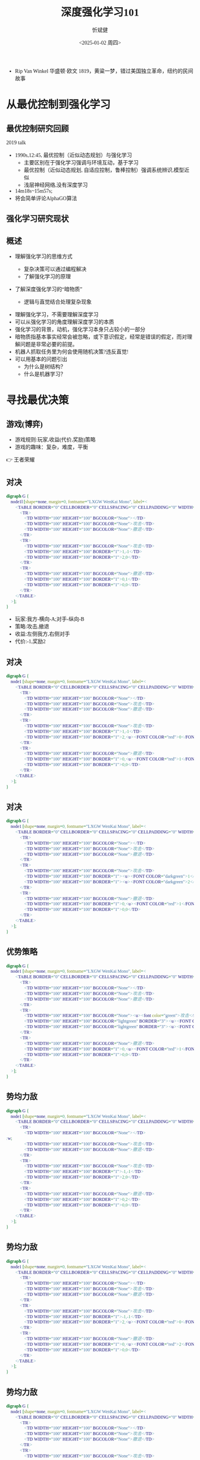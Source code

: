 :PROPERTIES:
:ID:       a52aa49d-d9d0-4b3f-ba2b-d5eced50e7c6
:END:
#+title: 深度强化学习101
#+AUTHOR: 忻斌健
#+CREATOR: 忻斌健
#+DATE:<2025-01-02 周四>
#+STARTUP: latexpreview
#+LATEX_COMPILER: xelatex
#+LATEX_CLASS: article
#+LATEX_CLASS_OPTIONS: [a4paper, 11pt]
#+LANGUAGE: zh-CN
#+OPTIONS: tex:t
#+OPTIONS: ^:{}
#+bind: org-export-publishing-directory "./exports"
#+DOWNLOAD_IMAGE_DIR:  '~/.org.d/mode/img'
#+OPTIONS: reveal_center:t reveal_progress:t reveal_history:t reveal_control:t
#+OPTIONS: reveal_mathjax:t reveal_rolling_links:t reveal_keyboard:t reveal_overview:t num:nil
#+OPTIONS: reveal_width:1200 reveal_height:800
#+OPTIONS: toc:1
#+REVEAL_INIT_OPTIONS: transition: 'cube'
#+REVEAL_MARGIN: 0.005
#+REVEAL_MIN_SCALE: 0.01
#+REVEAL_MAX_SCALE: 2.5
#+REVEAL_THEME: sky
#+REVEAL_HLEVEL: 1
#+REVEAL_EXTRA_CSS: ./templates/grids.css
#+REVEAL_PLUGINS: (highlight notes)
#+REVEAL_TITLE_SLIDE: ./templates/title_drl101.html
#+HTML_HEAD_EXTRA: <style> .figure p {text-align: center;}</style>
#+HTML_HEAD_EXTRA: <style>*{font-family: "LXGW WenKai Mono" !important}</style>
#+MACRO: color @@html:<font color="$1">$2</font>@@
#+BEGIN_NOTES
  - Rip Van Winkel 华盛顿·欧文 1819，黄粱一梦，错过美国独立革命，纽约的民间故事
#+END_NOTES

* 从最优控制到强化学习
** 最优控制研究回顾

#+REVEAL_HTML: <iframe width="1024" height="576" src="https://www.youtube.com/embed/OmpzeWym7HQ#t=12m45s" frameborder="0" allowfullscreen></iframe>
#+BEGIN_NOTES
2019 talk
- 1990s,12:45, 最优控制（近似动态规划）与强化学习
  - 主要区别在于强化学习强调与环境互动，基于学习
  - 最优控制（近似动态规划, 自适应控制，鲁棒控制）强调系统辨识,模型近似
  - 浅层神经网络,没有深度学习
- 14m18s~15m57s;
- 将会简单评论AlphaGO算法
#+END_NOTES

** 强化学习研究现状
#+attr_html: :alt 'Jim Fan' :title '2025, year of RL' :width 600pix
#+attr_org: :width 300px
[[./img/drl101/jim_fan.png]]

** 概述
#+ATTR_REVEAL: :frag (appear)
- 理解强化学习的思维方式
  #+ATTR_REVEAL: :frag (appear)
  - 复杂决策可以通过编程解决
  #+ATTR_REVEAL: :frag (appear)
  - 了解强化学习的原理
#+ATTR_REVEAL: :frag (appear)
- 了解深度强化学习的“暗物质”
  #+ATTR_REVEAL: :frag (appear)
  - 逻辑与直觉结合处理复杂现象

#+BEGIN_NOTES
- 理解强化学习，不需要理解深度学习
- 可以从强化学习的角度理解深度学习的本质
- 强化学习的背景，动机，强化学习本身只占较小的一部分
- 暗物质指基本事实经常会被忽略，或下意识假定，经常是错误的假定，而对理解问题是非常必要的前提。
- 机器人抓取任务里为何会使用随机决策?违反直觉!
- 可以用基本的问题引出
  - 为什么是树结构？
  - 什么是机器学习？
#+END_NOTES
* 寻找最优决策
** 游戏(博弈)
#+ATTR_REVEAL: :frag (appear)
- 游戏规则:玩家,收益(代价,奖励)策略
- 游戏的趣味：复杂，难度，平衡

#+BEGIN_NOTES
  👉 王者荣耀
#+END_NOTES
** 对决
:PROPERTIES:
:REVEAL_DATA_TRANSITION: 'cube-in none-out'
:END:
#+CAPTION[对决]:
#+NAME: 对决
#+ATTR_HTML: :alt  :title 对决 width 800px  :align right
#+attr_org: :width 600px
#+begin_src dot :file img/_generated/dominated_fight.png
digraph G {
    node1l [shape=none, margin=0, fontname="LXGW WenKai Mono", label=<
        <TABLE BORDER="0" CELLBORDER="0" CELLSPACING="0" CELLPADDING="0" WIDTH="300" HEIGHT="300">
            <TR>
                <TD WIDTH="100" HEIGHT="100" BGCOLOR="None"></TD>
                <TD WIDTH="100" HEIGHT="100" BGCOLOR="None">攻击</TD>
                <TD WIDTH="100" HEIGHT="100" BGCOLOR="None">撤退</TD>
            </TR>
            <TR>
                <TD WIDTH="100" HEIGHT="100" BGCOLOR="None">攻击</TD>
                <TD WIDTH="100" HEIGHT="100" BORDER="1">1,-1</TD>
                <TD WIDTH="100" HEIGHT="100" BORDER="1">2,0</TD>
            </TR>
            <TR>
                <TD WIDTH="100" HEIGHT="100" BGCOLOR="None">撤退</TD>
                <TD WIDTH="100" HEIGHT="100" BORDER="1">0,1</TD>
                <TD WIDTH="100" HEIGHT="100" BORDER="1">0,0</TD>
            </TR>
        </TABLE>
    >];
}
#+end_src

#+ATTR_REVEAL: :frag (appear)
#+RESULTS: 对决
[[file:img/_generated/dominated_fight.png]]
#+BEGIN_NOTES
- 玩家:我方-横向-A;对手-纵向-B
- 策略:攻击,撤退
- 收益:左侧我方,右侧对手
- 代价:-1,奖励2
#+END_NOTES

** 对决
:PROPERTIES:
:REVEAL_DATA_TRANSITION: 'none'
:END:

#+CAPTION[对决0]:
#+NAME: 对决0
#+ATTR_HTML: :alt  :title 对决0 width 800px  :align right
#+attr_org: :width 600px
#+begin_src dot :file img/_generated/dominated_fight0.png
digraph G {
    node1 [shape=none, margin=0, fontname="LXGW WenKai Mono", label=<
        <TABLE BORDER="0" CELLBORDER="0" CELLSPACING="0" CELLPADDING="0" WIDTH="300" HEIGHT="300">
            <TR>
                <TD WIDTH="100" HEIGHT="100" BGCOLOR="None"></TD>
                <TD WIDTH="100" HEIGHT="100" BGCOLOR="None">攻击</TD>
                <TD WIDTH="100" HEIGHT="100" BGCOLOR="None">撤退</TD>
            </TR>
            <TR>
                <TD WIDTH="100" HEIGHT="100" BGCOLOR="None">攻击</TD>
                <TD WIDTH="100" HEIGHT="100" BORDER="1">1,-1</TD>
                <TD WIDTH="100" HEIGHT="100" BORDER="1">2,<u><FONT COLOR="red">0</FONT></u></TD>
            </TR>
            <TR>
                <TD WIDTH="100" HEIGHT="100" BGCOLOR="None">撤退</TD>
                <TD WIDTH="100" HEIGHT="100" BORDER="1">0,<u><FONT COLOR="red">1</FONT></u></TD>
                <TD WIDTH="100" HEIGHT="100" BORDER="1">0,0</TD>
            </TR>
        </TABLE>
    >];
}
#+end_src

#+RESULTS: 对决0
[[file:img/_generated/dominated_fight0.png]]

** 对决
:PROPERTIES:
:REVEAL_DATA_TRANSITION: 'none'
:END:

#+CAPTION[对决1]:
#+NAME: 对决1
#+ATTR_HTML: :alt  :title 对决1 width 800px  :align right
#+attr_org: :width 600px
#+begin_src dot :file img/_generated/dominated_fight1.png
digraph G {
    node1 [shape=none, margin=0, fontname="LXGW WenKai Mono", label=<
        <TABLE BORDER="0" CELLBORDER="0" CELLSPACING="0" CELLPADDING="0" WIDTH="300" HEIGHT="300">
            <TR>
                <TD WIDTH="100" HEIGHT="100" BGCOLOR="None"></TD>
                <TD WIDTH="100" HEIGHT="100" BGCOLOR="None">攻击</TD>
                <TD WIDTH="100" HEIGHT="100" BGCOLOR="None">撤退</TD>
            </TR>
            <TR>
                <TD WIDTH="100" HEIGHT="100" BGCOLOR="None">攻击</TD>
                <TD WIDTH="100" HEIGHT="100" BORDER="1"><u><FONT COLOR="darkgreen">1</FONT></u>,-1</TD>
                <TD WIDTH="100" HEIGHT="100" BORDER="1"><u><FONT COLOR="darkgreen">2</FONT></u>,<u><FONT COLOR="red">0</FONT></u></TD>
            </TR>
            <TR>
                <TD WIDTH="100" HEIGHT="100" BGCOLOR="None">撤退</TD>
                <TD WIDTH="100" HEIGHT="100" BORDER="1">0,<u><FONT COLOR="red">1</FONT></u></TD>
                <TD WIDTH="100" HEIGHT="100" BORDER="1">0,0</TD>
            </TR>
        </TABLE>
    >];
}
#+end_src

#+RESULTS: 对决1
[[file:img/_generated/dominated_fight1.png]]

** 优势策略
:PROPERTIES:
:REVEAL_DATA_TRANSITION: 'none'
:END:

#+CAPTION[对决2]:
#+NAME: 对决2
#+ATTR_HTML: :alt  :title 对决2 width 800px  :align right
#+attr_org: :width 600px
#+begin_src dot :file img/_generated/dominated_fight2.png
digraph G {
    node1 [shape=none, margin=0, fontname="LXGW WenKai Mono", label=<
        <TABLE BORDER="0" CELLBORDER="0" CELLSPACING="0" CELLPADDING="0" WIDTH="300" HEIGHT="300">
            <TR>
                <TD WIDTH="100" HEIGHT="100" BGCOLOR="None"></TD>
                <TD WIDTH="100" HEIGHT="100" BGCOLOR="None">攻击</TD>
                <TD WIDTH="100" HEIGHT="100" BGCOLOR="None">撤退</TD>
            </TR>
            <TR>
                <TD WIDTH="100" HEIGHT="100" BGCOLOR="None"><u><font color="green">攻击</font></u></TD>
                <TD WIDTH="100" HEIGHT="100" BGCOLOR="lightgreen" BORDER="3"><u><FONT COLOR="darkgreen">1</FONT></u>,-1</TD>
                <TD WIDTH="100" HEIGHT="100" BGCOLOR="lightgreen" BORDER="3"><u><FONT COLOR="darkgreen">2</FONT></u>,<u><FONT COLOR="red">0</FONT></u></TD>
            </TR>
            <TR>
                <TD WIDTH="100" HEIGHT="100" BGCOLOR="None">撤退</TD>
                <TD WIDTH="100" HEIGHT="100" BORDER="1">0,<u><FONT COLOR="red">1</FONT></u></TD>
                <TD WIDTH="100" HEIGHT="100" BORDER="1">0,0</TD>
            </TR>
        </TABLE>
    >];
}
#+end_src
#+RESULTS: 对决2
[[file:img/_generated/dominated_fight2.png]]

** 势均力敌
:PROPERTIES:
:REVEAL_DATA_TRANSITION: 'none'
:END:

#+CAPTION[技术进步]: 势均力敌
#+NAME: 势均力敌
#+ATTR_HTML: :alt  :title 势均力敌 width 800px  :align right
#+attr_org: :width 600px
#+begin_src dot :file img/_generated/ne.png
digraph G {
    node1 [shape=none, margin=0, fontname="LXGW WenKai Mono", label=<
        <TABLE BORDER="0" CELLBORDER="0" CELLSPACING="0" CELLPADDING="0" WIDTH="300" HEIGHT="300">
            <TR>
                <TD WIDTH="100" HEIGHT="100" BGCOLOR="None"></TD>:w;
                <TD WIDTH="100" HEIGHT="100" BGCOLOR="None">攻击</TD>
                <TD WIDTH="100" HEIGHT="100" BGCOLOR="None">撤退</TD>
            </TR>
            <TR>
                <TD WIDTH="100" HEIGHT="100" BGCOLOR="None">攻击</TD>
                <TD WIDTH="100" HEIGHT="100" BORDER="1">-1,-1</TD>
                <TD WIDTH="100" HEIGHT="100" BORDER="1">2,0</TD>
            </TR>
            <TR>
                <TD WIDTH="100" HEIGHT="100" BGCOLOR="None">撤退</TD>
                <TD WIDTH="100" HEIGHT="100" BORDER="1">0,2</TD>
                <TD WIDTH="100" HEIGHT="100" BORDER="1">0,0</TD>
            </TR>
        </TABLE>
    >];
}
#+end_src

#+RESULTS: 势均力敌
[[file:img/_generated/ne.png]]

** 势均力敌
:PROPERTIES:
:REVEAL_DATA_TRANSITION: 'none'
:END:

#+CAPTION[技术进步]: 势均力敌1
#+NAME: 势均力敌1
#+ATTR_HTML: :alt  :title 势均力敌1 width 800px  :align right
#+attr_org: :width 600px
#+begin_src dot :file img/_generated/ne1.png
digraph G {
    node1 [shape=none, margin=0, fontname="LXGW WenKai Mono", label=<
        <TABLE BORDER="0" CELLBORDER="0" CELLSPACING="0" CELLPADDING="0" WIDTH="300" HEIGHT="300">
            <TR>
                <TD WIDTH="100" HEIGHT="100" BGCOLOR="None"></TD>
                <TD WIDTH="100" HEIGHT="100" BGCOLOR="None">攻击</TD>
                <TD WIDTH="100" HEIGHT="100" BGCOLOR="None">撤退</TD>
            </TR>
            <TR>
                <TD WIDTH="100" HEIGHT="100" BGCOLOR="None">攻击</TD>
                <TD WIDTH="100" HEIGHT="100" BORDER="1">-1,-1</TD>
                <TD WIDTH="100" HEIGHT="100" BORDER="1">2,<u><FONT COLOR="red">0</FONT></u></TD>
            </TR>
            <TR>
                <TD WIDTH="100" HEIGHT="100" BGCOLOR="None">撤退</TD>
                <TD WIDTH="100" HEIGHT="100" BORDER="1">0,<u><FONT COLOR="red">2</FONT></u></TD>
                <TD WIDTH="100" HEIGHT="100" BORDER="1">0,0</TD>
            </TR>
        </TABLE>
    >];
}
#+end_src

#+RESULTS: 势均力敌1
[[file:img/_generated/ne1.png]]

** 势均力敌
:PROPERTIES:
:REVEAL_DATA_TRANSITION: 'none'
:END:

#+CAPTION[技术进步]: 势均力敌3
#+NAME: 势均力敌3
#+ATTR_HTML: :alt  :title 势均力敌3 width 800px  :align right
#+attr_org: :width 600px
#+begin_src dot :file img/_generated/ne3.png
digraph G {
    node1 [shape=none, margin=0, fontname="LXGW WenKai Mono", label=<
        <TABLE BORDER="0" CELLBORDER="0" CELLSPACING="0" CELLPADDING="0" WIDTH="300" HEIGHT="300">
            <TR>
                <TD WIDTH="100" HEIGHT="100" BGCOLOR="None"></TD>
                <TD WIDTH="100" HEIGHT="100" BGCOLOR="None">攻击</TD>
                <TD WIDTH="100" HEIGHT="100" BGCOLOR="None">撤退</TD>
            </TR>
            <TR>
                <TD WIDTH="100" HEIGHT="100" BGCOLOR="None">攻击</TD>
                <TD WIDTH="100" HEIGHT="100" BORDER="1">-1,-1</TD>
                <TD WIDTH="100" HEIGHT="100" BORDER="1"><u><FONT COLOR="darkgreen">2</FONT></u>,<u><FONT COLOR="red">0</FONT></u></TD>
            </TR>
            <TR>
                <TD WIDTH="100" HEIGHT="100" BGCOLOR="None">撤退</TD>
                <TD WIDTH="100" HEIGHT="100" BORDER="1"><u><FONT COLOR="darkgreen">0</FONT></u>,<u><FONT COLOR="red">2</FONT></u></TD>
                <TD WIDTH="100" HEIGHT="100" BORDER="1">0,0</TD>
            </TR>
        </TABLE>
    >];
}
#+end_src

#+RESULTS: 势均力敌3
[[file:img/_generated/ne3.png]]


** 策略均衡
:PROPERTIES:
:REVEAL_DATA_TRANSITION: 'none-in cube-out'
:END:

#+CAPTION[纳什均衡]: 纳什均衡
#+NAME: 势均力敌2
#+ATTR_HTML: :alt  :title 势均力敌2 width 800px  :align right
#+attr_org: :width 600px
#+begin_src dot :file img/_generated/ne2.png
digraph G {
    node1 [shape=none, margin=0, fontname="LXGW WenKai Mono", label=<
        <TABLE BORDER="0" CELLBORDER="0" CELLSPACING="0" CELLPADDING="0" WIDTH="300" HEIGHT="300">
            <TR>
                <TD WIDTH="100" HEIGHT="100" BGCOLOR="None"></TD>
                <TD WIDTH="100" HEIGHT="100" BGCOLOR="None">攻击</TD>
                <TD WIDTH="100" HEIGHT="100" BGCOLOR="None">撤退</TD>
            </TR>
            <TR>
                <TD WIDTH="100" HEIGHT="100" BGCOLOR="None">攻击</TD>
                <TD WIDTH="100" HEIGHT="100" BORDER="1">-1,-1</TD>
                <TD WIDTH="100" HEIGHT="100" BGCOLOR="lightgreen" BORDER="3"><u><FONT COLOR="darkgreen">2</FONT></u>,<u><FONT COLOR="red">0</FONT></u></TD>
            </TR>
            <TR>
                <TD WIDTH="100" HEIGHT="100" BGCOLOR="None">撤退</TD>
                <TD WIDTH="100" HEIGHT="100" BGCOLOR="lightgreen" BORDER="3"><u><FONT COLOR="darkgreen">0</FONT></u>,<u><FONT COLOR="red">2</FONT></u></TD>
                <TD WIDTH="100" HEIGHT="100" BORDER="1">0,0</TD>
            </TR>
        </TABLE>
    >];
}
#+end_src

#+RESULTS: 势均力敌2
[[file:img/_generated/ne2.png]]

  #+BEGIN_NOTES
   - 前提条件是同时决策,不知道对方的策略!
   - 策略均衡限于稳定的平衡状态
   - 策略均衡是对双方最合理的最优状态：任何一方偏离均衡状态，而另一方保持理性决策，都会导致偏离方收益受损，所以没有任何一方愿意偏离均衡状态下的最优决策
   - A 非理性决策 vs B 理性决策
   - 理性决策优于非理性决策
  #+END_NOTES

** 混合策略
:PROPERTIES:
:REVEAL_DATA_TRANSITION: 'cube-in none-out'
:END:

#+CAPTION[混合策略]: 混合策略
#+NAME: 混合策略
#+ATTR_HTML: :alt  :title 混合策略 width 300px  :align right
#+attr_org: :width 400px
#+begin_src dot :file img/_generated/mixed.png
digraph G {
    node1 [shape=none, margin=0, fontname="LXGW WenKai Mono", label=<
        <TABLE BORDER="0" CELLBORDER="0" CELLSPACING="0" CELLPADDING="0" WIDTH="200" HEIGHT="150">
            <TR>
                <TD WIDTH="50" HEIGHT="50" BGCOLOR="None"></TD>
                <TD WIDTH="50" HEIGHT="50" BGCOLOR="None">攻击</TD>
                <TD WIDTH="50" HEIGHT="50" BGCOLOR="None">撤退</TD>
            </TR>
            <TR>
                <TD WIDTH="50" HEIGHT="50" BGCOLOR="None">攻击</TD>
                <TD WIDTH="50" HEIGHT="50" BORDER="1">-1,<FONT COLOR="red">-1</FONT></TD>
                <TD WIDTH="50" HEIGHT="50" BGCOLOR="lightgreen" BORDER="3"><u>2</u>,<u><FONT COLOR="blue">0</FONT></u></TD>
                <TD WIDTH="50" HEIGHT="50">p<sup>A</sup></TD>
            </TR>
            <TR>
                <TD WIDTH="50" HEIGHT="50" BGCOLOR="None">撤退</TD>
                <TD WIDTH="50" HEIGHT="50" BGCOLOR="lightgreen" BORDER="3"><u>0</u>,<u><FONT COLOR="red">2</FONT></u></TD>
                <TD WIDTH="50" HEIGHT="50" BORDER="1">0,<FONT COLOR="blue">0</FONT></TD>
                <TD WIDTH="50" HEIGHT="50">1-p<sup>A</sup></TD>
            </TR>
        </TABLE>
    >];
}
#+end_src

#+RESULTS: 混合策略
[[file:img/_generated/mixed.png]]

#+ATTR_REVEAL: :frag (appear)
- 对手攻击收益：$\color{red}{PO^{f}=(-1)\times p^{A} + (2)\times (1-p^{A})}$
- 对手撤退收益：$\color{blue}{PO^{q}=(0)\times p^{A} + (0)\times (1-p^{A})}$
- $p^{A}=0.5$ ?
  #+ATTR_REVEAL: :frag (appear)
  - 我方收益 -0.5:1
  - 对手收益：0.5:0
- $p^A$ 何时最优?
  #+ATTR_REVEAL: :frag (appear)
  👉 让对方失去选择, 对$\forall\hspace{0.5em}p^{B}$
  #+BEGIN_NOTES
   - 我方的收益取决于对手的决策！
   - 对手的任何策略,收益都一样
  #+END_NOTES

** 混合策略
:PROPERTIES:
:REVEAL_DATA_TRANSITION: 'none-in cube-out'
:END:

#+ATTR_HTML: :alt  :title 混合策略 width 300px  :align center
#+attr_org: :width 400px
[[./img/_generated/mixed.png]]

#+ATTR_REVEAL: :frag (appear)
- 我方策略:$\color{red}{PO^{f}}=\color{blue}{PO^{q}}$ 👉 $p^{A}=\frac{2}{1+2}=\frac{2}{3}$
  #+ATTR_REVEAL: :frag (appear)
  - 收益？
  - 均衡策略: 我方收益 $-\frac{2}{3}\times p^{B} + \frac{4}{3}\times (1-p^{B})$
  - $p^{A}=1$?
- 理性决策优于非理性决策
  #+BEGIN_NOTES
   - A 非理性决策 (p=1,0.5) vs B 理性决策 (p=2/3)
  #+END_NOTES
- 混合策略的均衡是对双方最合理的最优状态
  #+BEGIN_NOTES
   - 混合策略的均衡：任何一方偏离均衡状态，而另一方保持理性决策，都会导致偏离方收益受损，所以没有任何一方愿意偏离均衡状态下的最优决策
  #+END_NOTES
- 随机策略优于确定策略
  #+BEGIN_NOTES
   -随机是应对复杂现象的高效模型
   - 如何从随机策略中选择一个最优的策略? 对信号的概率分布进行运算,找出符合目标的最优策略.
  #+END_NOTES

** 混合策略
:PROPERTIES:
:REVEAL_DATA_TRANSITION: 'none'
:END:

#+ATTR_HTML: :alt  :title 混合策略 width 300px  :align center
#+attr_org: :width 400px
[[./img/_generated/mixed.png]]

- 多轮持续对决？


* 在时间的长河里
** 决策树
:PROPERTIES:
:REVEAL_DATA_TRANSITION: 'cube-in none-out'
:END:
#+ATTR_HTML: :alt  :title tree :width 400pix  :align center
#+attr_org: :width 300px :align left
#+begin_src dot :file img/_generated/tree.png
digraph G {
    rankdir=LR;

    A11[label=A,style=filled, fillcolor=lightblue]
    B1[label=B,style=filled, fillcolor=lightgrey]
    B2[label=B,style=filled, fillcolor=lightgrey]
    A11->B1[label="F(1)"]
    A11->B2[label="Q(1)"]

    B1 -> B2 [style="dotted", dir=none]

    P11[label="-1,-1",shape=rect,color=none]
    P12[label="2,0",shape=rect,color=none]
    B1->P11[label="F(2)"]
    B1->P12[label="Q(2)"]

    P21[label="0,2",shape=rect,color=none]
    P22[label="0,0",shape=rect,color=none]
    B2->P21[label="F(2)"]
    B2->P22[label="Q(2)"]
    {rank=same; B1,B2}
}
#+end_src

#+RESULTS:
[[file:img/_generated/tree.png]]

#+BEGIN_NOTES
- 决策树对决策理论（强化学习）, 几乎是唯一的模型
- 对理解时间序列至关重要
#+END_NOTES


** 决策树
:PROPERTIES:
:REVEAL_DATA_TRANSITION: 'cube-in none-out'
:END:
#+REVEAL_HTML: <div class="gridded_frame_with_columns">
     #+REVEAL_HTML: <div class="one_of_2_columns">
        #+ATTR_HTML: :alt  :title tree :width 400pix  :align center
        #+attr_org: :width 300px :align left
        [[file:img/_generated/tree.png]]

     #+REVEAL_HTML: </div>
     #+REVEAL_HTML: <div class="one_of_2_columns">
        #+ATTR_HTML: :alt  :title table :width 300pix  :align center
        #+attr_org: :width 300px :align left
        [[./img/_generated/mixed.png]]
     #+REVEAL_HTML: </div>
#+REVEAL_HTML: </div>

** 决策树
:PROPERTIES:
:REVEAL_DATA_TRANSITION: 'none'
:END:

#+REVEAL_HTML: <div class="gridded_frame_with_columns">
     #+REVEAL_HTML: <div class="one_of_2_columns">
        #+ATTR_HTML: :alt  :title tree :width 400pix  :align center
        #+attr_org: :width 400px :align left
        [[./img/_generated/tree.png]]
     #+REVEAL_HTML: </div>
     #+REVEAL_HTML: <div class="one_of_2_columns">
        #+ATTR_HTML: :alt  :title flat_tree :width 400pix  :align center
        #+attr_org: :width 300px :align left
        #+begin_src dot :file img/_generated/flat_tree.png
        digraph G {
            rankdir=LR;
            {
                node [group=top]
                A11[label=A,style=filled, fillcolor=lightblue]
                B1[label=B,style=filled, fillcolor=lightgrey]
                P11[label="-1,-1",shape=rect,color=none]
            }
            B2[label=B,style=filled, fillcolor=lightgrey]
            A11->B1[label="F(1)"]

            A11->B2[label="Q(1)"]

            B1 -> B2 [style="dotted", dir=none]

            P12[label="2,0",shape=rect,color=none]
            B1->P11[label="F(2)"]
            B1->P12[label="Q(2)"]

            P21[label="0,2",shape=rect,color=none]
            P22[label="0,0",shape=rect,color=none]
            B2->P21[label="F(2)"]
            B2->P22[label="Q(2)"]
            {rank=same; B1,B2}
        }
        #+end_src

        #+RESULTS:
        [[file:img/_generated/flat_tree.png]]

     #+REVEAL_HTML: </div>
#+REVEAL_HTML: </div>


** 决策树
:PROPERTIES:
:REVEAL_DATA_TRANSITION: 'none'
:END:

#+REVEAL_HTML: <div class="gridded_frame_with_columns">
     #+REVEAL_HTML: <div class="one_of_2_columns">
        #+ATTR_HTML: :alt  :title tree :width 400pix  :align center
        #+attr_org: :width 400px :align left
        [[./img/_generated/tree.png]]
     #+REVEAL_HTML: </div>
     #+REVEAL_HTML: <div class="one_of_2_columns">
        #+ATTR_HTML: :alt  :title flat_tree2 :width 400pix  :align center
        #+attr_org: :width 300px :align left
        #+begin_src dot :file img/_generated/flat_tree2.png
        digraph G {
            rankdir=LR;
            {
                node [group=top]
                A11[label=A,style=filled, fillcolor=lightblue]
                B1[label=B,style=filled, fillcolor=lightgrey]
                P11[label="-c,-c",shpae=rect,color=none]
            }
            B2[label=B,style=filled, fillcolor=lightgrey]
            A11->B1[label="F(1)"]

            A11->B2[label="Q(1)"]

            B1 -> B2 [style="dotted", dir=none]

            P12[label="v,0",shape=rect,color=none]
            B1->P11[label="F(2)"]
            B1->P12[label="Q(2)"]

            P21[label="0,v",shape=rect,color=none]
            P22[label="0,0",shape=rect,color=none]
            B2->P21[label="F(2)"]
            B2->P22[label="Q(2)"]
            {rank=same; B1,B2}
        }
        #+end_src

        #+RESULTS:
        [[file:img/_generated/flat_tree2.png]]

     #+REVEAL_HTML: </div>
#+REVEAL_HTML: </div>

** 持续对决
:PROPERTIES:
:REVEAL_DATA_TRANSITION: 'none'
:END:

#+REVEAL_HTML: <div class="gridded_frame_with_columns">
     #+REVEAL_HTML: <div class="one_of_2_columns">
        #+ATTR_HTML: :alt  :title flat_tree3 :width 400pix  :align center
        #+attr_org: :width 300px :align left
        #+begin_src dot :file img/_generated/flat_tree3.png
        digraph G {
            rankdir=LR;
            {
                node [group=top]
                A11[label=A,style=filled, fillcolor=lightblue]
                B1[label=B,style=filled, fillcolor=lightgrey]
                A21[label="-c,-c",style=filled, fillcolor=lightblue]
                A21[label="A",style=filled, xlabel=<<FONT COLOR="coral">-c,-c</FONT>>,fillcolor=deepskyblue]
            }
            B2[label=B,style=filled, fillcolor=lightgrey]
            A11->B1[label="F(1)"]

            A11->B2[label="Q(1)"]

            B1 -> B2 [style="dotted", dir=none]

            P12[label="v,0",shape=rect,color=none]
            B1->A21[label="F(2)"]
            B1->P12[label="Q(2)"]

            P21[label="0,v",shape=rect,color=none]
            P22[label="0,0",shape=rect,color=none]
            B2->P21[label="F(2)"]
            B2->P22[label="Q(2)"]
            {rank=same; B1,B2}
        }
        #+end_src

        #+RESULTS:
        [[file:img/_generated/flat_tree3.png]]

     #+REVEAL_HTML: </div>
     #+REVEAL_HTML: <div class="one_of_2_columns">
        #+ATTR_HTML: :alt  :title flat_tree2 :width 400pix  :align center
        #+attr_org: :width 400px :align left
        [[file:img/_generated/flat_tree2.png]]
     #+REVEAL_HTML: </div>
#+REVEAL_HTML: </div>

** 持续对决
:PROPERTIES:
:REVEAL_DATA_TRANSITION: 'none'
:END:
#+CAPTION[决策树3]: 决策树21
#+NAME: 决策树21
#+ATTR_HTML: :alt  :title 决策树21 width 800px  :align right
#+attr_org: :width 600px
#+begin_src dot :file img/_generated/tree21.png
digraph G {
    rankdir=LR;
    {
        node [group=top]
        A1[label=A,style=filled, fillcolor=lightblue]
        B1[label=B,style=filled, fillcolor=lightgrey]
        A21[label="A",style=filled, xlabel=<<FONT COLOR="coral">-c,-c</FONT>>,fillcolor=deepskyblue]
        B21[label=B,style=invis,fillcolor=lightslategrey]
        A31[label=A,style=invis,xlabel=<<FONT COLOR="coral">-1</FONT>-1,<FONT COLOR="coral">-1</FONT>-1>,fillcolor=dodgerblue]
        future[style=invis]
    }
    B2[label=B,fillcolor=lightgrey]
    A1->B1[label="F(1)"]

    A1->B2[label="Q(1)"]
    A21->B21[label="F(3)",style=invis]

    B1 -> B2 [style="dotted", dir=none]

    B22[label=B,style=invis, fillcolor=lightslategrey]

    P12[label="v,0",shape=rect,color=none]
    P21[label="0,v",shape=rect,color=none]
    P22[label="0,0",shape=rect,color=none]
    B1->A21[label="F(2)"]
    B1->P12[label="Q(2)"]
    B21 -> B22 [style="dotted",dir=none,style=invis]
    {rank=same; B21,B22}

    B2->P21[label="F(2)"]
    B2->P22[label="Q(2)"]
    {rank=same; B1,B2}

    A21->B22[label="Q(3)",style=invis]

    B21 -> A31[label="F(4)",style=invis]
    P32[label=<<FONT COLOR="coral">-1</FONT>+2,<FONT COLOR="coral">-1</FONT>+0>,shape=rect,color=none,style=invis]
    P31[label=<<FONT COLOR="coral">-1</FONT>+0,<FONT COLOR="coral">-1</FONT>+2>,shape=rect,color=none,style=invis]
    P33[label=<<FONT COLOR="coral">-1</FONT>+0,<FONT COLOR="coral">-1</FONT>+0>,shape=rect,color=none,style=invis]
    A31 -> future[style="dashed",style=invis]
    B21 -> P32[label="Q(4)",style=invis]

    B22 -> P31[label="F(4)",style=invis]
    B22 -> P33[label="Q(4)",style=invis]

}
#+end_src

#+RESULTS: 决策树21
[[file:img/_generated/tree21.png]]

** 持续对决
:PROPERTIES:
:REVEAL_DATA_TRANSITION: 'none'
:END:
#+CAPTION[决策树3]: 决策树3
#+NAME: 决策树3
#+ATTR_HTML: :alt  :title 决策树3 width 800px  :align right
#+attr_org: :width 600px
#+begin_src dot :file img/_generated/tree3.png
digraph G {
    rankdir=LR;
    {
        node [group=top]
        A1[label=A,style=filled, fillcolor=lightblue]
        B1[label=B,style=filled, fillcolor=lightgrey]
        A21[label="A",style=filled, xlabel=<<FONT COLOR="coral">-1,-1</FONT>>,fillcolor=deepskyblue]
        B21[label=B,style=invis,fillcolor=lightslategrey]
        A31[label=A,style=invis,xlabel=<<FONT COLOR="coral">-1</FONT>-1,<FONT COLOR="coral">-1</FONT>-1>,fillcolor=dodgerblue]
        future[style=invis]
    }
    B2[label=B,fillcolor=lightgrey]
    A1->B1[label="F(1)"]

    A1->B2[label="Q(1)"]
    A21->B21[label="F(3)",style=invis]

    B1 -> B2 [style="dotted", dir=none]

    B22[label=B,style=invis, fillcolor=lightslategrey]

    P12[label="2,0",shape=rect,color=none]
    P21[label="0,2",shape=rect,color=none]
    P22[label="0,0",shape=rect,color=none]
    B1->A21[label="F(2)"]
    B1->P12[label="Q(2)"]
    B21 -> B22 [style="dotted",dir=none,style=invis]
    {rank=same; B21,B22}

    B2->P21[label="F(2)"]
    B2->P22[label="Q(2)"]
    {rank=same; B1,B2}

    A21->B22[label="Q(3)",style=invis]

    B21 -> A31[label="F(4)",style=invis]
    P32[label=<<FONT COLOR="coral">-1</FONT>+2,<FONT COLOR="coral">-1</FONT>+0>,shape=rect,color=none,style=invis]
    P31[label=<<FONT COLOR="coral">-1</FONT>+0,<FONT COLOR="coral">-1</FONT>+2>,shape=rect,color=none,style=invis]
    P33[label=<<FONT COLOR="coral">-1</FONT>+0,<FONT COLOR="coral">-1</FONT>+0>,shape=rect,color=none,style=invis]
    A31 -> future[style="dashed",style=invis]
    B21 -> P32[label="Q(4)",style=invis]

    B22 -> P31[label="F(4)",style=invis]
    B22 -> P33[label="Q(4)",style=invis]

}
#+end_src

#+RESULTS: 决策树3
[[file:img/_generated/tree3.png]]

** 持续对决
:PROPERTIES:
:REVEAL_DATA_TRANSITION: 'none'
:END:
#+CAPTION[决策树4]: 决策树4
#+NAME: 决策树4
#+ATTR_HTML: :alt  :title 决策树4 width 800px  :align right
#+attr_org: :width 600px
#+begin_src dot :file img/_generated/tree4.png
digraph G {
    rankdir=LR;
    {
        node [group=top]
        A1[label=A,style=filled, fillcolor=lightblue]
        B1[label=B,style=filled, fillcolor=lightgrey]
        A21[label="A",style=filled, xlabel=<<FONT COLOR="coral">-1,-1</FONT>>,fillcolor=deepskyblue]
        B21[label=B,style=filled,fillcolor=lightslategrey]
        A31[label=A,style=filled,xlabel=<<FONT COLOR="coral">-1</FONT>-1,<FONT COLOR="coral">-1</FONT>-1>,fillcolor=dodgerblue]
        future[style=invis]
    }
    B2[label=B,style=filled, fillcolor=lightgrey]
    A1->B1[label="F(1)"]

    A1->B2[label="Q(1)"]
    A21->B21[label="F(3)"]

    B1 -> B2 [style="dotted", dir=none]

    B22[label=B,style=filled, fillcolor=lightslategrey]

    P12[label="2,0",shape=rect,color=none]
    P21[label="0,2",shape=rect,color=none]
    P22[label="0,0",shape=rect,color=none]
    B1->A21[label="F(2)"]
    B1->P12[label="Q(2)"]
    B21 -> B22 [style="dotted", dir=none]
    {rank=same; B21,B22}

    B2->P21[label="F(2)"]
    B2->P22[label="Q(2)"]
    {rank=same; B1,B2}

    A21->B22[label="Q(3)"]

    B21 -> A31[label="F(4)"]
    P32[label=<<FONT COLOR="coral">-1</FONT>+2,<FONT COLOR="coral">-1</FONT>+0>,shape=rect,color=none]
    P31[label=<<FONT COLOR="coral">-1</FONT>+0,<FONT COLOR="coral">-1</FONT>+2>,shape=rect,color=none]
    P33[label=<<FONT COLOR="coral">-1</FONT>+0,<FONT COLOR="coral">-1</FONT>+0>,shape=rect,color=none]
    A31 -> future[style="dashed"]
    B21 -> P32[label="Q(4)"]

    B22 -> P31[label="F(4)"]
    B22 -> P33[label="Q(4)"]

}
#+end_src

#+RESULTS: 决策树4
[[file:img/_generated/tree4.png]]
#+BEGIN_NOTES
- 时间序列的复杂度指数数增加！
- 生物演化也是树状
- 因果序列的分歧演化
- 复杂性如何应对？-->强化学习
#+END_NOTES
** 持续对决
:PROPERTIES:
:REVEAL_DATA_TRANSITION: 'none'
:END:
#+ATTR_HTML: :alt  :title 决策树4 width 800px  :align center
#+attr_org: :width 600px :align left
[[file:img/_generated/tree4.png]]

#+ATTR_REVEAL: :frag (appear)
- 逐级倒推: 从最后一轮开始分析
- 攻击发生概率 $\mathcal{P}=\frac{v}{v+c}: \frac{2}{3}\searrow 0, \textrm{if}\quad v: 2\searrow 0$
* 博弈与强化学习
#+ATTR_REVEAL: :frag (appear)
| 玩家 | 收益/代价 | 策略 | (游戏状态)                            | (策略评估)                     |
|------+-----------+------+---------------------------------------+--------------------------------|
| ?    | 奖励      | 行动 | 系统状态@@html:<br>@@(状态，状态迁移) | 状态价值@@html:<br/>@@行动价值 |
#+BEGIN_NOTES
  - 玩家：人类, vs 人类,计算机,自然/物理规律;
  - 计算机 vs. 自然/物理规律
  - 增加观测量和价值估计
#+END_NOTES
** 强化学习的基础
#+ATTR_REVEAL: :frag (appear)
#+begin_quote
分步骤解决复杂问题
#+end_quote
  #+ATTR_REVEAL: :frag (appear)
  - “如给定现在，未来与过去无关”
    #+ATTR_REVEAL: :frag (appear)
    👉 马尔可夫决策过程
  - 复杂问题可分解为子问题
    #+ATTR_REVEAL: :frag (appear)
    👉 动态规划
  - 从碎片化的经验中估计状态和行动价值
    #+ATTR_REVEAL: :frag (appear)
    👉 贝尔曼方程
#+BEGIN_NOTES
  - 理解概念比记住概念的名称更重要
  - 动态规划是主流的经典概念,也是最优控制的基础
  - 从a走到b的最短路径,可分两个阶段a到c,c到b:假设c到b最短,那么只要解决a到c最短这一个子问题!
#+END_NOTES
** 理性决策
#+ATTR_REVEAL: :frag (appear)
- 算法是理性决策
- 理性决策针对非理性决策是优势策略

#+BEGIN_NOTES
  - AlphaGo 很难战胜，人很难战胜机器：完美记忆，纯粹理性，高效执行，可复制
  - 没有目的
  - Jeff Hinton的警告
  - 强化学习本来是人工智能领域里一个比较冷僻的方向,和最优控制最大的差异在于学习的概念.
    - 为何自2016年以来越来成为人工智能，机器人的主流？--> 深度学习。
    - 两者如何结合？采样！从碎片化经验中学习。
#+END_NOTES
* 从碎片化经验中学习
** 随机采样
:PROPERTIES:
:REVEAL_DATA_TRANSITION: 'cube-in none-out'
:END:
#+ATTR_REVEAL: :frag (appear)
#+ATTR_HTML: :alt  :title 决策树采样0 width 800px  :align center
#+NAME: 决策树采样0
#+attr_org: :width 600px :align left
#+begin_src dot :file img/_generated/tree_sample0.png
digraph G {
    rankdir=LR;
    {
        node [group=top]
        A1[label=A,style=filled, fillcolor=lightblue]
        B1[label=B,style=filled, fillcolor=lightgrey]
        A21[label="A",style=filled, xlabel=<<FONT COLOR="coral">-c,-c</FONT>>,fillcolor=deepskyblue]
        B21[label=B,style=filled,fillcolor=lightslategrey]
        A31[label=A,style=filled,xlabel=<<FONT COLOR="coral">-c</FONT>-c,<FONT COLOR="coral">-c</FONT>-c>,fillcolor=dodgerblue]
        future[style=invis]
    }
    B2[label=B,style=filled, fillcolor=lightgrey]
    A1->B1[label="F(1)"]

    A1->B2[label="Q(1)"]
    A21->B21[label="F(3)"]

    B1 -> B2 [style="dotted", dir=none]

    B22[label=B,style=filled, fillcolor=lightslategrey]

    P12[label="v,0",shape=rect,color=none]
    P21[label="0,v",shape=rect,color=none]
    P22[label="0,0",shape=rect,color=none]
    B1->A21[label="F(2)"]
    B1->P12[label="Q(2)"]
    B21 -> B22 [style="dotted", dir=none]
    {rank=same; B21,B22}

    B2->P21[label="F(2)"]
    B2->P22[label="Q(2)"]
    {rank=same; B1,B2}

    A21->B22[label="Q(3)"]

    B21 -> A31[label="F(4)"]
    P32[label=<<FONT COLOR="coral">-c</FONT>+v,<FONT COLOR="coral">-c</FONT>+0>,shape=rect,color=none]
    P31[label=<<FONT COLOR="coral">-c</FONT>+0,<FONT COLOR="coral">-c</FONT>+v>,shape=rect,color=none]
    P33[label=<<FONT COLOR="coral">-c</FONT>+0,<FONT COLOR="coral">-c</FONT>+0>,shape=rect,color=none]
    A31 -> future[style="dashed"]
    B21 -> P32[label="Q(4)"]

    B22 -> P31[label="F(4)"]
    B22 -> P33[label="Q(4)"]

}
#+end_src

#+RESULTS: 决策树采样0
[[file:img/_generated/tree_sample0.png]]

** 随机采样
:PROPERTIES:
:REVEAL_DATA_TRANSITION: 'none'
:END:
#+ATTR_REVEAL: :frag (appear)
#+ATTR_HTML: :alt  :title 决策树采样 width 800px  :align center
#+NAME: 决策树采样
#+attr_org: :width 600px
#+begin_src dot :file img/_generated/tree_sample.png
digraph G {
    rankdir=LR;
    {
        node [group=top]
        A1[label=A,style=filled, fillcolor=lightblue]
        B1[label=B,style=filled, fillcolor=lightgrey]
        A21[label="A",style=filled, xlabel=<<FONT COLOR="coral">-c,-c</FONT>>,fillcolor=deepskyblue]
        B21[label=B,style=filled,fillcolor=lightslategrey]
        A31[label=A,style=filled,xlabel=<<FONT COLOR="coral">-c</FONT>-c,<FONT COLOR="coral">-c</FONT>-c>,fillcolor=dodgerblue]
        future[style=invis]
    }
    B2[label=B,style=filled, fillcolor=lightgrey]
    A1->B1[label="F(1)"]

    A1->B2[label="Q(1)",color="lime"]
    A21->B21[label="F(3)"]

    B1 -> B2 [style="dotted", dir=none]

    B22[label=B,style=filled, fillcolor=lightslategrey]

    P12[label="v,0",shape=rect,color=none]
    P21[label="0,v",shape=rect,color="lime"]
    P22[label="0,0",shape=rect,color=none]
    B1->A21[label="F(2)"]
    B1->P12[label="Q(2)"]
    B21 -> B22 [style="dotted", dir=none]
    {rank=same; B21,B22}

    B2->P21[label="F(2)",color="lime"]
    B2->P22[label="Q(2)"]
    {rank=same; B1,B2}

    A21->B22[label="Q(3)"]

    B21 -> A31[label="F(4)"]
    P32[label=<<FONT COLOR="coral">-c</FONT>+v,<FONT COLOR="coral">-c</FONT>+0>,shape=rect,color=none]
    P31[label=<<FONT COLOR="coral">-c</FONT>+0,<FONT COLOR="coral">-c</FONT>+v>,shape=rect,color=none]
    P33[label=<<FONT COLOR="coral">-c</FONT>+0,<FONT COLOR="coral">-c</FONT>+0>,shape=rect,color=none]
    A31 -> future[style="dashed"]
    B21 -> P32[label="Q(4)"]

    B22 -> P31[label="F(4)"]
    B22 -> P33[label="Q(4)"]

}
#+end_src

#+RESULTS: 决策树采样
[[file:img/_generated/tree_sample.png]]

** 随机采样
:PROPERTIES:
:REVEAL_DATA_TRANSITION: 'none'
:END:
#+ATTR_REVEAL: :frag (appear)
#+ATTR_HTML: :alt  :title 决策树采样 width 800px  :align center
#+CAPTION[决策树采样1]: 决策树采样1
#+NAME: 决策树采样1
#+attr_org: :width 600px
#+begin_src dot :file img/_generated/tree_sample1.png
digraph G {
    rankdir=LR;
    {
        node [group=top]
        A1[label=A,style=filled, fillcolor=lightblue]
        B1[label=B,style=filled, fillcolor=lightgrey]
        A21[label="A",style=filled, xlabel=<<FONT COLOR="coral">-c,-c</FONT>>,fillcolor=deepskyblue]
        B21[label=B,style=filled,fillcolor=lightslategrey]
        A31[label=A,style=filled,xlabel=<<FONT COLOR="coral">-c</FONT>-c,<FONT COLOR="coral">-c</FONT>-c>,fillcolor=dodgerblue]
        future[style=invis]
    }
    B2[label=B,style=filled, fillcolor=lightgrey]
    A1->B1[label="F(1)",color="lime"]

    A1->B2[label="Q(1)"]
    A21->B21[label="F(3)"]

    B1 -> B2 [style="dotted", dir=none]

    B22[label=B,style=filled, fillcolor=lightslategrey]

    P12[label="v,0",shape=rect,color=none]
    P21[label="0,v",shape=rect,color=none]
    P22[label="0,0",shape=rect,color=none]
    B1->A21[label="F(2)",color="lime"]
    B1->P12[label="Q(2)"]
    B21 -> B22 [style="dotted", dir=none]
    {rank=same; B21,B22}

    B2->P21[label="F(2)"]
    B2->P22[label="Q(2)"]
    {rank=same; B1,B2}


    A21->B22[label="Q(3)",color="lime"]

    B21 -> A31[label="F(4)"]
    P32[label=<<FONT COLOR="coral">-c</FONT>+v,<FONT COLOR="coral">-c</FONT>+0>,shape=rect,color=none]
    P31[label=<<FONT COLOR="coral">-c</FONT>+0,<FONT COLOR="coral">-c</FONT>+v>,shape=rect,color=none]
    P33[label=<<FONT COLOR="coral">-c</FONT>+0,<FONT COLOR="coral">-c</FONT>+0>,shape=rect,color="lime"]
    A31 -> future[style="dashed"]
    B21 -> P32[label="Q(4)"]

    B22 -> P31[label="F(4)"]
    B22 -> P33[label="Q(4)",color="lime"]

}
#+end_src

#+RESULTS: 决策树采样1
[[file:img/_generated/tree_sample1.png]]
** 随机采样
:PROPERTIES:
:REVEAL_DATA_TRANSITION: 'none-in cube-out'
:END:
#+ATTR_REVEAL: :frag (appear)
#+ATTR_HTML: :alt  :title 决策树采样 width 800px  :align center
#+CAPTION[决策树采样2: 决策树采样2
#+NAME: 决策树采样2
#+attr_org: :width 600px
#+begin_src dot :file img/_generated/tree_sample2.png
digraph G {
    rankdir=LR;
    {
        node [group=top]
        A1[label=A,style=filled, fillcolor=lightblue]
        B1[label=B,style=filled, fillcolor=lightgrey]
        A21[label="A",style=filled, xlabel=<<FONT COLOR="coral">-c,-c</FONT>>,fillcolor=deepskyblue]
        B21[label=B,style=filled,fillcolor=lightslategrey]
        A31[label=A,style=filled,xlabel=<<FONT COLOR="coral">-c</FONT>-c,<FONT COLOR="coral">-c</FONT>-c>,fillcolor=dodgerblue]
        future[style=invis]
    }
    B2[label=B,style=filled, fillcolor=lightgrey]
    A1->B1[label="F(1)",color="lime"]

    A1->B2[label="Q(1)"]
    A21->B21[label="F(3)",color="lime"]

    B1 -> B2 [style="dotted", dir=none]

    B22[label=B,style=filled, fillcolor=lightslategrey]

    P12[label="v,0",shape=rect,color=none]
    P21[label="0,v",shape=rect,color=none]
    P22[label="0,0",shape=rect,color=none]
    B1->A21[label="F(2)",color="lime"]
    B1->P12[label="Q(2)"]
    B21 -> B22 [style="dotted", dir=none]
    {rank=same; B21,B22}

    B2->P21[label="F(2)"]
    B2->P22[label="Q(2)"]
    {rank=same; B1,B2}

    A21->B22[label="Q(3)"]

    B21 -> A31[label="F(4)",color="lime"]
    P32[label=<<FONT COLOR="coral">-c</FONT>+v,<FONT COLOR="coral">-c</FONT>+0>,shape=rect,color=none]
    P31[label=<<FONT COLOR="coral">-c</FONT>+0,<FONT COLOR="coral">-c</FONT>+v>,shape=rect,color=none]
    P33[label=<<FONT COLOR="coral">-c</FONT>+0,<FONT COLOR="coral">-c</FONT>+0>,shape=rect,color=none]
    A31 -> future[style="dashed",color="lime"]
    B21 -> P32[label="Q(4)"]

    B22 -> P31[label="F(4)"]
    B22 -> P33[label="Q(4)"]

}
#+end_src

#+RESULTS: 决策树采样2
[[file:img/_generated/tree_sample2.png]]

** 随机采样的好处
#+ATTR_REVEAL: :frag (appear)
- 真实的数据
  #+ATTR_REVEAL: :frag (appear)
  - 建模的复杂度过高
- 复杂函数/分布：
  #+ATTR_REVEAL: :frag (appear)
  - 非线性
  - 时变过程与非平稳过程
- 自然规律
- 处理复杂问题的高效方式
- 可以从碎片化的经验中学习
#+BEGIN_NOTES
- 掷色子通常是复杂随机环境最高效的学习方式
- 数学上的确定性问题用概率方法去求解往往有简洁高效的的方式，（组合数学）
#+END_NOTES
** AlphaGo
#+attr_html: :alt :title AlphaGo决策树 :width 800pix :align center
#+NAME: AlphaGo决策树
#+attr_org: :width 300px
[[./img/drl101/MCTS-in-AlphaGo.png]]

#+ATTR_REVEAL: :frag (appear)
- 价值: 可理解为胜率
** AlphaGo
#+attr_html: :alt :title AlphaGo决策树 :width 800pix :align center
#+NAME: AlphaGo决策树
#+attr_org: :width 300px
[[./img/drl101/alphago_mcts.png]]
** AlphaGo
#+CAPTION[AlphaGo]: AlphaGo
#+REVEAL_HTML: <iframe width="640" height="368" src="./img/drl101/alphago.mp4" frameborder="0" allowfullscreen></iframe>

#+ATTR_REVEAL: :frag (appear)
- 所有的位置（观测量） $3^{{19}^2}\approx 1.74\times 10^{172}$, $1.20\%$ 合法
- 平均~200步/局，不同棋局的平均数量 $~3\times 10^{511}$
- 理论最长步数 $10^{48}$, 不同棋局的数量:$[10^{10^{48}},10^{10^{171}}]$
- 可观测宇宙的原子个数 $10^{80}$
  #+ATTR_REVEAL: :frag (appear)
  👉 神经网络
#+BEGIN_NOTES
 - 原子个数: 爱丁顿数
 - 从完整的部份经验中学习: 从部份棋局中学习,累积学习经验
 - 从不完整的部份经验中学习: 在线学习,不等棋局结束,边干边学
 - 已经解决，令人惊叹！
   - 人类智慧和经验的总结：攻防，布局，死活，官子，联络，形势，手筋，攻防
   - 试图通过特征方法总结人类经验，完全不敌AlphaGo
#+END_NOTES
** 双足机器人Cassie控制模型复杂度
#+CAPTION[AlphaGo]: Cassie
#+REVEAL_HTML: <iframe width="640" height="360" src="https://www.youtube.com/embed/0OUavEtbt2E#t=6m03s" frameborder="0" allowfullscreen></iframe>

#+BEGIN_NOTES
  - 再看一个具身智能的例子：cassie，双足机器人
  - 5m57s~6m27s, 7m08s~8:45s
    - 系统状态与动态,策略(控制器);
    - 目标(收益,控制轨迹),策略评估,(玩家)
#+END_NOTES

#+ATTR_REVEAL: :frag (appear)
- 复杂对象的控制方式:
  #+ATTR_REVEAL: :frag (appear)
  - 最优控制
    #+BEGIN_NOTES
    - 自从1990s以来, 两种方法
    - 处理复杂现象没有简单有效的魔术方法，必须要消耗计算资源，关键是如何运用：或者用于系统辨识，或者用于分步分片消化经验数据。
    - 最优控制,近似动态规划 Approximate DP：精确的环境和动力学模型,抓住主要矛盾,缺点是模型的特异性,针对特殊场景和功能(难以泛化),抗干扰能力差(不健壮)
    #+END_NOTES
  #+ATTR_REVEAL: :frag (appear)
  - 强化学习
    #+BEGIN_NOTES
    - 随机和概率模型,通过学习的方式(自然和人处理和解决问题的方式)
    - 系统状态,策略通过学习得到
    - 强化学习为何能处理复杂问题?
    #+END_NOTES
- 如何学习?
  #+BEGIN_NOTES
  - 主要是深度学习的突破
  - 实现里从碎片化经验中学习复杂的系统动态
  - 评估复杂价值函数,复杂的策略!
  #+END_NOTES
** 机器人的机器学习
#+CAPTION[robot leanring]: robot learning
#+REVEAL_HTML: <iframe width="640" height="360" src="https://www.youtube.com/embed/ZBFwe1gF0FU" frameborder="0" allowfullscreen></iframe>

#+ATTR_REVEAL: :frag (appear)
- 机器人农场
- 每次演示是决策树上的一条路径
- 随机采样的数据密度
- 成功或失败的经验

#+BEGIN_NOTES
  - 强化学习训练
  - 覆盖特定功能的观测数据分布
  - 成功或失败的路径
#+END_NOTES
** 机器人机器学习的算法
#+CAPTION[robot leanring]: robot learning
#+REVEAL_HTML: <iframe width="640" height="360" src="https://www.youtube.com/embed/ZBFwe1gF0FU" frameborder="0" allowfullscreen></iframe>

#+ATTR_REVEAL: :frag (appear)
- 数据
  #+ATTR_REVEAL: :frag (appear)
  - 在线/离线
  - 预训练(基础模型GPT)
  - 数据多样化
- 学习模型
  #+ATTR_REVEAL: :frag (appear)
  - 鲁棒性
  - 多样性

#+BEGIN_NOTES
  - 学习模型:代表学习,神经网络
  - 数据非常重要
    - 在线/离线
    - 预训练(基础模型GPT)
      -基础模型(常识和基础推理能力)，跨域学习（自动驾驶经验有助于人形机器人的性能）
    - 数据多样化非常重要,多形态的机器人数据更有意义:可训练同一个模型,平均性能改善50%以上
  - 高效学习模型,能学习复杂行为模式(多模态)
#+END_NOTES
* 理解AlphaGo
** AlphaGo系统结构
:PROPERTIES:
:REVEAL_DATA_TRANSITION: 'cube-in none-out'
:END:

#+attr_html: :alt :title AlphaGo神经网络 :width 800pix :align center
#+NAME: AlphaGo神经网络
#+attr_org: :width 300px
[[./img/drl101/alphago_nn.png]]

#+ATTR_REVEAL: :frag (appear)
- 碎片化经验学习
  #+ATTR_REVEAL: :frag (appear)
  - 部分经验累积 👉 神经网络
  - 不完整经验累积 👉 在线学习
- 随机和概率是应对复杂现象的有效模型
  #+ATTR_REVEAL: :frag (appear)
  - 价值网络: 可理解为简单的胜率查找表
#+BEGIN_NOTES
- 可以下完一局学一局
- 可以边下边学(时序差分学习)
- 决策网络，
- 围棋复杂度极高,但是确定性游戏
#+END_NOTES


** 最优策略
:PROPERTIES:
:REVEAL_DATA_TRANSITION: 'none-in cube-out'
:END:
#+attr_html: :alt :title AlphaGo神经网络 :width 800pix :align center
#+NAME: AlphaGo神经网络
#+attr_org: :width 300px
[[./img/drl101/alphago_nn.png]]

#+ATTR_REVEAL: :frag (appear)
- 均衡策略
  #+ATTR_REVEAL: :frag (appear)
  - 混合策略的均衡是对双方最合理的最优状态
  - 理性决策优于非理性决策
- 自我训练/自我学习
  #+ATTR_REVEAL: :frag (appear)
  - 不断提升水平
#+ATTR_REVEAL: :frag (appear)
#+begin_quote
→ 均衡状态(极高水平)
#+end_quote

#+BEGIN_NOTES
 - 均衡策略为何是最优的策略?
   - 混合策略的均衡：任何一方偏离均衡状态，而另一方保持理性决策，都会导致偏离方收益受损，所以没有任何一方愿意偏离均衡状态下的最优决策
   - 直觉：先立于不败之地(防御)，才能战胜对手
 - A 非理性决策(人类棋手) vs B 理性决策(AlphaGo)
 - 纳什均衡: 自我博弈，我的决策必须让对手的收益在任何决策下是一样的
   - 自我训练/自我学习:左右互搏
   - 自我训练为何能提升水平
     - 数学上:在合理假设下（收益大于代价$v>c$,理性决策：平衡状态对应收益的一阶导数，平衡状态的二阶导数<0
#+END_NOTES

** 总结
:PROPERTIES:
:REVEAL_DATA_TRANSITION: 'cube-in none-out'
:END:
#+ATTR_REVEAL: :frag (appear)
- 最优策略
  - 最优决策必须要考虑对手的决策
- 机器学习
  - 随机采样是应对复杂问题的高效方法
- 神经网络
  - 随机和概率是应对复杂现象的有效模型


** 总结
:PROPERTIES:
:REVEAL_DATA_TRANSITION: 'none'
:END:
- 最优策略
  - 最优决策必须要考虑对手的决策
- 机器学习
  - *{{{color(red,随机采样是应对复杂问题的高效方法)}}}*
- 神经网络
  - 随机和概率是应对复杂现象的有效模型
